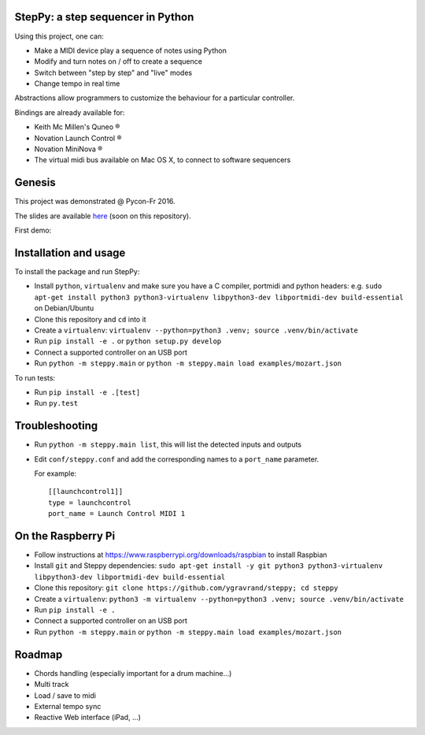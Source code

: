 StepPy: a step sequencer in Python
==================================
.. image:: https://travis-ci.org/ygravrand/steppy.svg?branch=master
   :target: https://travis-ci.org/ygravrand/steppy


Using this project, one can:

- Make a MIDI device play a sequence of notes using Python
- Modify and turn notes on / off to create a sequence
- Switch between "step by step" and "live" modes
- Change tempo in real time

Abstractions allow programmers to customize the behaviour for a particular controller.

Bindings are already available for:

- Keith Mc Millen's Quneo ®
- Novation Launch Control ®
- Novation MiniNova ®
- The virtual midi bus available on Mac OS X, to connect to software sequencers

Genesis
=======
This project was demonstrated @ Pycon-Fr 2016.

The slides are available `here
<https://speakerdeck.com/ygravrand/informatique-musicale-creer-un-sequenceur-pas-a-pas-avec-python>`_ (soon on this repository).

First demo:

.. image:: http://img.youtube.com/vi/j3N0pPi5eu4/0.jpg
   :width: 320px
   :height: 240px
   :alt: "First StepPy demo"
   :align: center
   :target: https://youtu.be/j3N0pPi5eu4


Installation and usage
======================
To install the package and run StepPy:

- Install ``python``, ``virtualenv`` and make sure you have a C compiler, portmidi and python headers: e.g. ``sudo apt-get install python3 python3-virtualenv libpython3-dev libportmidi-dev build-essential`` on Debian/Ubuntu
- Clone this repository and ``cd`` into it
- Create a ``virtualenv``: ``virtualenv --python=python3 .venv; source .venv/bin/activate``
- Run ``pip install -e .`` or ``python setup.py develop``
- Connect a supported controller on an USB port
- Run ``python -m steppy.main`` or ``python -m steppy.main load examples/mozart.json``

To run tests:

- Run ``pip install -e .[test]``
- Run ``py.test``


Troubleshooting
===============
- Run ``python -m steppy.main list``, this will list the detected inputs and outputs
- Edit ``conf/steppy.conf`` and add the corresponding names to a ``port_name`` parameter.

  For example::

    [[launchcontrol1]]
    type = launchcontrol
    port_name = Launch Control MIDI 1


On the Raspberry Pi
===================

- Follow instructions at https://www.raspberrypi.org/downloads/raspbian to install Raspbian
- Install ``git`` and Steppy dependencies: ``sudo apt-get install -y git python3 python3-virtualenv libpython3-dev libportmidi-dev build-essential``
- Clone this repository: ``git clone https://github.com/ygravrand/steppy; cd steppy``
- Create a ``virtualenv``: ``python3 -m virtualenv --python=python3 .venv; source .venv/bin/activate``
- Run ``pip install -e .``
- Connect a supported controller on an USB port
- Run ``python -m steppy.main`` or ``python -m steppy.main load examples/mozart.json``


Roadmap
=======
- Chords handling (especially important for a drum machine...)
- Multi track
- Load / save to midi
- External tempo sync
- Reactive Web interface (iPad, ...)
